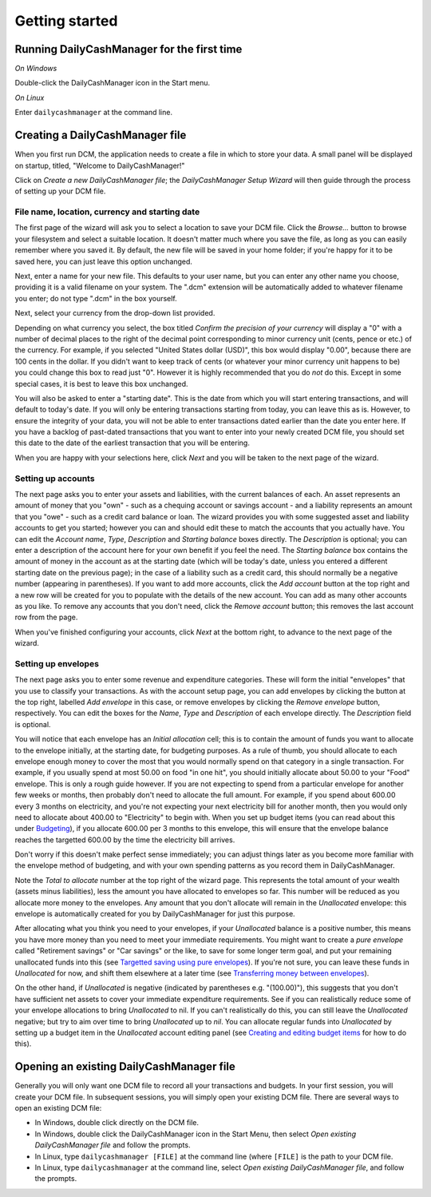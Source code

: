 Getting started
===============

Running DailyCashManager for the first time
-------------------------------------------

*On Windows*

Double-click the DailyCashManager icon in the Start menu.

*On Linux*

Enter ``dailycashmanager`` at the command line.

Creating a DailyCashManager file
--------------------------------

When you first run DCM, the application needs to create a file in which to
store your data. A small panel will be displayed on startup, titled,
"Welcome to DailyCashManager!"

Click on *Create a new DailyCashManager file*; the *DailyCashManager Setup
Wizard* will then guide through the process of setting up your DCM file.

File name, location, currency and starting date
...............................................

The first page of the wizard will ask you to select a location
to save your DCM file. Click the *Browse...* button to browse your filesystem
and select a suitable location. It doesn't matter much where you save the file,
as long as you can easily remember where you saved it. By default, the new file
will be saved in your home folder; if you're happy for it to be saved here, you
can just leave this option unchanged.

Next, enter a name for your new file. This defaults to your user name, but you
can enter any other name you choose, providing it is a valid filename on your
system. The ".dcm" extension will be automatically added to whatever filename
you enter; do not type ".dcm" in the box yourself.

Next, select your currency from the drop-down list provided.

Depending on what currency you select, the box titled *Confirm the precision of
your currency* will display a "0" with a number of decimal places to
the right of the decimal point corresponding to minor currency unit (cents,
pence or etc.) of the currency. For example, if you selected "United States
dollar (USD)", this box would display "0.00", because there are 100 cents in the
dollar. If you didn't want to keep track of cents (or whatever your minor
currency unit happens to be) you could change this box to read just "0". However
it is highly recommended that you do *not* do this. Except in some special
cases, it is best to leave this box unchanged.

You will also be asked to enter a "starting date". This is the date from which
you will start entering transactions, and will default to today's date. If you
will only be entering transactions starting from today, you can leave this as
is. However, to ensure the integrity of your data, you will not be able to
enter transactions dated earlier than the date you enter here. If you
have a backlog of past-dated transactions that you want to enter into your newly
created DCM file, you should set this date to the date of the earliest
transaction that you will be entering.

When you are happy with your selections here, click *Next* and you will be taken
to the next page of the wizard.

Setting up accounts
...................

The next page asks you to enter your assets and liabilities, with the current
balances of each. An asset represents an amount of money that you "own" - such
as a chequing account or savings account - and a liability represents an amount
that you "owe" - such as a credit card balance or loan. The wizard provides you
with some suggested asset and liability accounts to get you started; however
you can and should edit these to match the accounts that you actually have. You
can edit the *Account name*, *Type*, *Description* and *Starting balance* boxes
directly. The *Description* is optional; you can enter a description of the
account here for your own benefit if you feel the need.  The *Starting balance*
box contains the amount of money in the account as at the starting date (which
will be today's date, unless you entered a different starting date on the
previous page); in the case of a liability such as a credit card, this should
normally be a negative number (appearing in parentheses). If you want to add
more accounts, click the *Add account* button at the top right and a new row
will be created for you to populate with the details of the new account. You
can add as many other accounts as you like. To remove any accounts that you
don't need, click the *Remove account* button; this removes the last account
row from the page.

When you've finished configuring your accounts, click *Next* at the bottom
right, to advance to the next page of the wizard.

Setting up envelopes
....................

The next page asks you to enter some revenue and expenditure categories. These
will form the initial "envelopes" that you use to classify your transactions.
As with the account setup page, you can add envelopes by clicking
the button at the top right, labelled *Add envelope* in this case, or remove
envelopes by clicking the *Remove envelope* button, respectively. You can edit
the boxes for the *Name*, *Type* and *Description* of each envelope directly.
The *Description* field is optional.

You will notice that each envelope has an *Initial allocation* cell; this is to
contain the amount of funds you want to allocate to the envelope initially, at
the starting date, for budgeting purposes. As a rule of thumb, you should
allocate to each envelope enough money to cover the most that you would
normally spend on that category in a single transaction. For example, if you
usually spend at most 50.00 on food "in one hit", you should initially allocate
about 50.00 to your "Food" envelope. This is only a rough guide however. If you
are not expecting to spend from a particular envelope for another few weeks or
months, then probably don't need to allocate the full amount. For example, if
you spend about 600.00 every 3 months on electricity, and you're not expecting
your next electricity bill for another month, then you would only need to
allocate about 400.00 to "Electricity" to begin with. When you set up budget
items (you can read about this under `Budgeting`_), if you allocate 600.00 per
3 months to this envelope, this will ensure that the envelope balance reaches
the targetted 600.00 by the time the electricity bill arrives.

Don't worry if this doesn't make perfect sense immediately; you can adjust
things later as you become more familiar with the envelope method of
budgeting, and with your own spending patterns as you record them in
DailyCashManager.

Note the *Total to allocate* number at the top right of the wizard page. This
represents the total amount of your wealth (assets minus liabilities),
less the amount you have allocated to envelopes so far. This number
will be reduced as you allocate more money to the envelopes.
Any amount that you don't allocate will remain in the *Unallocated*
envelope: this envelope is automatically created for you by
DailyCashManager for just this purpose.

After allocating what you think you need to your envelopes, if your
*Unallocated* balance is a positive number, this means you have more money than
you need to meet your immediate requirements.  You might want to create a *pure
envelope* called "Retirement savings" or "Car savings" or the like, to save for
some longer term goal, and put your remaining unallocated funds into this (see
`Targetted saving using pure envelopes`_). If you're not sure, you can leave
these funds in *Unallocated* for now, and shift them elsewhere at a later time
(see `Transferring money between envelopes`_).

On the other hand, if *Unallocated* is negative (indicated by parentheses e.g.
"(100.00)"), this suggests that you don't have sufficient net assets to cover
your immediate expenditure requirements. See if you can realistically reduce
some of your envelope allocations to bring *Unallocated* to nil. If you can't
realistically do this, you can still leave the *Unallocated* negative; but try
to aim over time to bring *Unallocated* up to *nil*. You can allocate regular
funds into *Unallocated* by setting up a budget item in the *Unallocated*
account editing panel (see `Creating and editing budget items`_ for how to do
this).

Opening an existing DailyCashManager file
-----------------------------------------

Generally you will only want one DCM file to record all your transactions and
budgets. In your first session, you will create your DCM file. In subsequent
sessions, you will simply open your existing DCM file. There are
several ways to open an existing DCM file:

- In Windows, double click directly on the DCM file.
- In Windows, double click the DailyCashManager icon in the Start Menu, then
  select *Open existing DailyCashManager file* and follow the prompts.
- In Linux, type ``dailycashmanager [FILE]`` at the command line (where
  ``[FILE]`` is the path to your DCM file.
- In Linux, type ``dailycashmanager`` at the command line, select *Open existing
  DailyCashManager file*, and follow the prompts.

.. _`Budgeting`: Budgeting.html
.. _`Targetted saving using pure envelopes`: Budgeting.html#targetted-saving-using-pure-envelopes
.. _`Creating and editing budget items`: Budgeting.html#creating-and-editing-budget-items
.. _`Transferring money between envelopes`: Budgeting.html#transferring-money-between-envelopes
